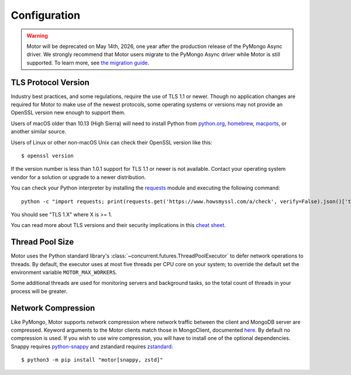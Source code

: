 Configuration
=============

.. warning:: Motor will be deprecated on May 14th, 2026, one year after the production release of the PyMongo Async driver.
  We strongly recommend that Motor users migrate to the PyMongo Async driver while Motor is still supported.
  To learn more, see `the migration guide <https://www.mongodb.com/docs/languages/python/pymongo-driver/current/reference/migration/>`_.


TLS Protocol Version
''''''''''''''''''''

Industry best practices, and some regulations, require the use
of TLS 1.1 or newer. Though no application changes are required for
Motor to make use of the newest protocols, some operating systems or
versions may not provide an OpenSSL version new enough to support them.

Users of macOS older than 10.13 (High Sierra) will need to install Python
from `python.org`_, `homebrew`_, `macports`_, or another similar source.

Users of Linux or other non-macOS Unix can check their OpenSSL version like
this::

  $ openssl version

If the version number is less than 1.0.1 support for TLS 1.1 or newer is not
available. Contact your operating system vendor for a solution or upgrade to
a newer distribution.

You can check your Python interpreter by installing the `requests`_ module
and executing the following command::

  python -c "import requests; print(requests.get('https://www.howsmyssl.com/a/check', verify=False).json()['tls_version'])"

You should see "TLS 1.X" where X is >= 1.

You can read more about TLS versions and their security implications in this `cheat sheet`_.


.. _python.org: https://www.python.org/downloads/
.. _homebrew: https://brew.sh/
.. _macports: https://www.macports.org/
.. _requests: https://pypi.python.org/pypi/requests
.. _cheat sheet: https://cheatsheetseries.owasp.org/cheatsheets/Transport_Layer_Security_Cheat_Sheet.html#only-support-strong-protocols

Thread Pool Size
''''''''''''''''

Motor uses the Python standard library's :class:`~concurrent.futures.ThreadPoolExecutor` to defer network
operations to threads. By default, the executor uses at most five threads per CPU core on your
system; to override the default set the environment variable ``MOTOR_MAX_WORKERS``.

Some additional threads are used for monitoring servers and background tasks, so the total
count of threads in your process will be greater.

Network Compression
'''''''''''''''''''

Like PyMongo, Motor supports network compression where network traffic between
the client and MongoDB server are compressed.
Keyword arguments to the Motor clients match those in MongoClient, documented
`here <https://pymongo.readthedocs.io/en/stable/examples/network_compression.html>`_.
By default no compression is used. If you wish to use wire compression,
you will have to install one of the optional dependencies.
Snappy requires `python-snappy <https://pypi.org/project/python-snappy>`_
and zstandard requires `zstandard <https://pypi.org/project/zstandard>`_::

  $ python3 -m pip install "motor[snappy, zstd]"

